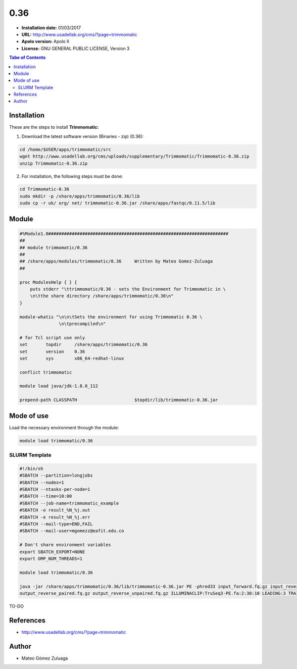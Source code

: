.. _trimmomatic-0.36:

****
0.36
****

- **Installation date:** 01/03/2017
- **URL:** http://www.usadellab.org/cms/?page=trimmomatic
- **Apolo version:** Apolo II
- **License:** GNU GENERAL PUBLIC LICENSE, Version 3

.. contents:: Tabe of Contents

Installation
------------

These are the steps to install **Trimmomatic:**

1. Download the latest software version (Binaries - zip) (0.36):

.. code-block:: bash

    cd /home/$USER/apps/trimmomatic/src
    wget http://www.usadellab.org/cms/uploads/supplementary/Trimmomatic/Trimmomatic-0.36.zip
    unzip Trimmomatic-0.36.zip

2. For installation, the following steps must be done:

.. code-block:: bash

    cd Trimmomatic-0.36
    sudo mkdir -p /share/apps/trimmomatic/0.36/lib
    sudo cp -r uk/ org/ net/ trimmomatic-0.36.jar /share/apps/fastqc/0.11.5/lib

Module
------

.. code-block:: bash

    #%Module1.0#####################################################################
    ##
    ## module trimmomatic/0.36
    ##
    ## /share/apps/modules/trimmomatic/0.36     Written by Mateo Gomez-Zuluaga
    ##

    proc ModulesHelp { } {
        puts stderr "\ttrimmomatic/0.36 - sets the Environment for Trimmomatic in \
        \n\tthe share directory /share/apps/trimmomatic/0.36\n"
    }

    module-whatis "\n\n\tSets the environment for using Trimmomatic 0.36 \
                   \n\tprecompiled\n"

    # for Tcl script use only
    set       topdir     /share/apps/trimmomatic/0.36
    set       version    0.36
    set       sys        x86_64-redhat-linux

    conflict trimmomatic

    module load java/jdk-1.8.0_112

    prepend-path CLASSPATH			$topdir/lib/trimmomatic-0.36.jar

Mode of use
-----------

Load the necessary environment through the module:

.. code-block:: bash

    module load trimmomatic/0.36

SLURM Template
++++++++++++++

.. code-block:: bash


    #!/bin/sh
    #SBATCH --partition=longjobs
    #SBATCH --nodes=1
    #SBATCH --ntasks-per-node=1
    #SBATCH --time=10:00
    #SBATCH --job-name=trimmomatic_example
    #SBATCH -o result_%N_%j.out
    #SBATCH -e result_%N_%j.err
    #SBATCH --mail-type=END,FAIL
    #SBATCH --mail-user=mgomezz@eafit.edu.co

    # Don't share environment variables
    export SBATCH_EXPORT=NONE
    export OMP_NUM_THREADS=1

    module load trimmomatic/0.36

    java -jar /share/apps/trimmomatic/0.36/lib/trimmomatic-0.36.jar PE -phred33 input_forward.fq.gz input_reverse.fq.gz output_forward_paired.fq.gz output_forward_unpaired.fq.gz
    output_reverse_paired.fq.gz output_reverse_unpaired.fq.gz ILLUMINACLIP:TruSeq3-PE.fa:2:30:10 LEADING:3 TRAILING:3 SLIDINGWINDOW:4:15 MINLEN:36

TO-DO

References
----------

- http://www.usadellab.org/cms/?page=trimmomatic

Author
------

- Mateo Gómez Zuluaga
